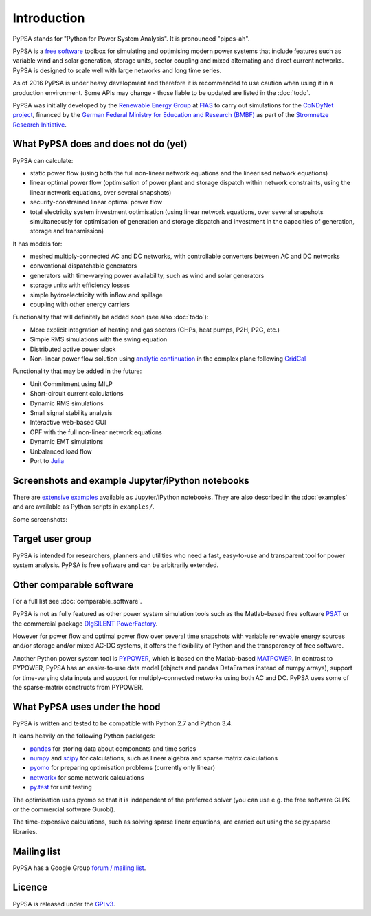 ##########################################
 Introduction
##########################################

PyPSA stands for "Python for Power System Analysis". It is pronounced "pipes-ah".

PyPSA is a `free software
<http://www.gnu.org/philosophy/free-sw.en.html>`_ toolbox for
simulating and optimising modern power systems that include features
such as variable wind and solar generation, storage units, sector
coupling and mixed alternating and direct current networks.  PyPSA is
designed to scale well with large networks and long time series.


As of 2016 PyPSA is under heavy development and therefore it
is recommended to use caution when using it in a production
environment. Some APIs may change - those liable to be updated are
listed in the :doc:`todo`.

PyPSA was initially developed by the `Renewable Energy Group
<https://fias.uni-frankfurt.de/physics/schramm/complex-renewable-energy-networks/>`_
at `FIAS <https://fias.uni-frankfurt.de/>`_ to carry out simulations
for the `CoNDyNet project <http://condynet.de/>`_, financed by the
`German Federal Ministry for Education and Research (BMBF) <https://www.bmbf.de/en/index.html>`_ as part of the `Stromnetze Research Initiative <http://forschung-stromnetze.info/projekte/grundlagen-und-konzepte-fuer-effiziente-dezentrale-stromnetze/>`_.


What PyPSA does and does not do (yet)
=======================================

PyPSA can calculate:

* static power flow (using both the full non-linear network equations and
  the linearised network equations)
* linear optimal power flow (optimisation of power plant and storage
  dispatch within network constraints, using the linear network
  equations, over several snapshots)
* security-constrained linear optimal power flow
* total electricity system investment optimisation (using linear network
  equations, over several snapshots simultaneously for optimisation of
  generation and storage dispatch and investment in the capacities of generation,
  storage and transmission)

It has models for:

* meshed multiply-connected AC and DC networks, with controllable
  converters between AC and DC networks
* conventional dispatchable generators
* generators with time-varying power availability, such as
  wind and solar generators
* storage units with efficiency losses
* simple hydroelectricity with inflow and spillage
* coupling with other energy carriers


Functionality that will definitely be added soon (see also :doc:`todo`):

* More explicit integration of heating and gas sectors (CHPs, heat
  pumps, P2H, P2G, etc.)
* Simple RMS simulations with the swing equation
* Distributed active power slack
* Non-linear power flow solution using `analytic continuation
  <https://en.wikipedia.org/wiki/Holomorphic_embedding_load_flow_method>`_
  in the complex plane following `GridCal
  <https://github.com/SanPen/GridCal>`_

Functionality that may be added in the future:

* Unit Commitment using MILP
* Short-circuit current calculations
* Dynamic RMS simulations
* Small signal stability analysis
* Interactive web-based GUI
* OPF with the full non-linear network equations
* Dynamic EMT simulations
* Unbalanced load flow
* Port to `Julia <http://julialang.org/>`_


Screenshots and example Jupyter/iPython notebooks
=================================================

There are `extensive examples <http://www.pypsa.org/examples/>`_ available as Jupyter/iPython notebooks. They are also described in the :doc:`examples` and are available as Python scripts in ``examples/``.

Some screenshots:


.. image:: img/line-loading.png

.. image:: img/lmp.png

.. image:: img/reactive-power.png

.. image:: img/stacked-gen.png

.. image:: img/storage-scigrid.png

.. image:: img/scigrid-curtailment.png

.. image:: img/meshed-ac-dc.png

.. image:: img/europe-map.png


Target user group
=================

PyPSA is intended for researchers, planners and utilities who need a
fast, easy-to-use and transparent tool for power system
analysis. PyPSA is free software and can be arbitrarily extended.



Other comparable software
=========================

For a full list see :doc:`comparable_software`.

PyPSA is not as fully featured as other power system simulation tools
such as the Matlab-based free software `PSAT
<http://faraday1.ucd.ie/psat.html>`_ or the commercial package
`DIgSILENT PowerFactory
<http://www.digsilent.de/index.php/products-powerfactory.html>`_.

However for power flow and optimal power flow over several time
snapshots with variable renewable energy sources and/or storage and/or
mixed AC-DC systems, it offers the flexibility of Python and the
transparency of free software.

Another Python power system tool is `PYPOWER
<https://github.com/rwl/PYPOWER/>`_, which is based on the
Matlab-based `MATPOWER <http://www.pserc.cornell.edu//matpower/>`_. In
contrast to PYPOWER, PyPSA has an easier-to-use data model (objects
and pandas DataFrames instead of numpy arrays), support for
time-varying data inputs and support for multiply-connected networks
using both AC and DC. PyPSA uses some of the sparse-matrix constructs
from PYPOWER.



What PyPSA uses under the hood
===============================

PyPSA is written and tested to be compatible with Python 2.7 and
Python 3.4.

It leans heavily on the following Python packages:

* `pandas <http://ipython.org/>`_ for storing data about components and time series
* `numpy <http://www.numpy.org/>`_ and `scipy <http://scipy.org/>`_ for calculations, such as
  linear algebra and sparse matrix calculations
* `pyomo <http://www.pyomo.org/>`_ for preparing optimisation problems (currently only linear)
* `networkx <https://networkx.github.io/>`_ for some network calculations
* `py.test <http://pytest.org/>`_ for unit testing

The optimisation uses pyomo so that it is independent of the preferred
solver (you can use e.g. the free software GLPK or the commercial
software Gurobi).

The time-expensive calculations, such as solving sparse linear
equations, are carried out using the scipy.sparse libraries.

Mailing list
============

PyPSA has a Google Group `forum / mailing list
<https://groups.google.com/group/pypsa>`_.




Licence
==========

PyPSA is released under the `GPLv3 <http://www.gnu.org/licenses/gpl-3.0.en.html>`_.

